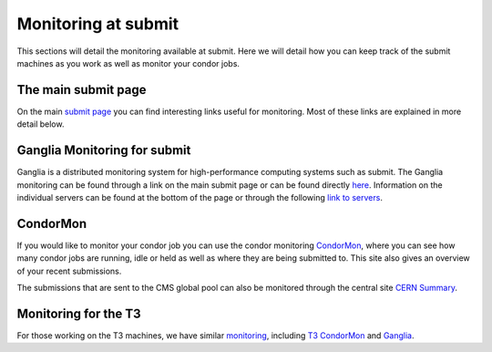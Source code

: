Monitoring at submit
--------------------
This sections will detail the monitoring available at submit. Here we will detail how you can keep track of the submit machines as you work as well as monitor your condor jobs.

The main submit page
~~~~~~~~~~~~~~~~~~~~

On the main `submit page <http://submit04.mit.edu/>`_ you can find interesting links useful for monitoring. Most of these links are explained in more detail below.

Ganglia Monitoring for submit
~~~~~~~~~~~~~~~~~~~~~~~~~~~~~

Ganglia is a distributed monitoring system for high-performance computing systems such as submit. The Ganglia monitoring can be found through a link on the main submit page or can be found directly `here <http://submit08.mit.edu/ganglia/>`_. Information on the individual servers can be found at the bottom of the page or through the following `link to servers <http://submit08.mit.edu/ganglia/?c=Submits>`_.

CondorMon
~~~~~~~~~

If you would like to monitor your condor job you can use the condor monitoring `CondorMon <http://submit04.mit.edu/condormon/index.html>`_, where you can see how many condor jobs are running, idle or held as well as where they are being submitted to. This site also gives an overview of your recent submissions.

The submissions that are sent to the CMS global pool can also be monitored through the central site `CERN Summary <https://cms-gwmsmon.cern.ch/institutionalview/T2_US_MIT>`_.

Monitoring for the T3
~~~~~~~~~~~~~~~~~~~~~

For those working on the T3 machines, we have similar `monitoring  <http://t3serv001.mit.edu/>`_, including `T3 CondorMon <http://t3serv007.mit.edu/condormon/>`_ and `Ganglia <http://t3serv007.mit.edu/condormon/>`_.
